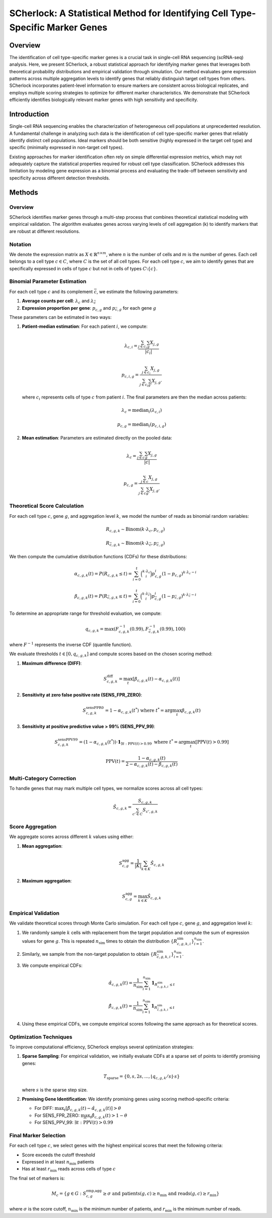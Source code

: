 ===============================================================================
SCherlock: A Statistical Method for Identifying Cell Type-Specific Marker Genes
===============================================================================

.. image:: ../images/logo.png
   :align: right
   :width: 150px

Overview
========

The identification of cell type-specific marker genes is a crucial task in single-cell RNA sequencing (scRNA-seq) analysis. Here, we present SCherlock, a robust statistical approach for identifying marker genes that leverages both theoretical probability distributions and empirical validation through simulation. Our method evaluates gene expression patterns across multiple aggregation levels to identify genes that reliably distinguish target cell types from others. SCherlock incorporates patient-level information to ensure markers are consistent across biological replicates, and employs multiple scoring strategies to optimize for different marker characteristics. We demonstrate that SCherlock efficiently identifies biologically relevant marker genes with high sensitivity and specificity.

Introduction
===========

Single-cell RNA sequencing enables the characterization of heterogeneous cell populations at unprecedented resolution. A fundamental challenge in analyzing such data is the identification of cell type-specific marker genes that reliably identify distinct cell populations. Ideal markers should be both sensitive (highly expressed in the target cell type) and specific (minimally expressed in non-target cell types).

Existing approaches for marker identification often rely on simple differential expression metrics, which may not adequately capture the statistical properties required for robust cell type classification. SCherlock addresses this limitation by modeling gene expression as a binomial process and evaluating the trade-off between sensitivity and specificity across different detection thresholds.

Methods
=======

Overview
--------

SCherlock identifies marker genes through a multi-step process that combines theoretical statistical modeling with empirical validation. The algorithm evaluates genes across varying levels of cell aggregation (k) to identify markers that are robust at different resolutions.

Notation
--------

We denote the expression matrix as :math:`X \in \mathbb{R}^{n \times m}`, where :math:`n` is the number of cells and :math:`m` is the number of genes. Each cell belongs to a cell type :math:`c \in C`, where :math:`C` is the set of all cell types. For each cell type :math:`c`, we aim to identify genes that are specifically expressed in cells of type :math:`c` but not in cells of types :math:`C \setminus \{c\}`.

Binomial Parameter Estimation
----------------------------

For each cell type :math:`c` and its complement :math:`\bar{c}`, we estimate the following parameters:

1. **Average counts per cell**: :math:`\lambda_c` and :math:`\lambda_{\bar{c}}`
2. **Expression proportion per gene**: :math:`p_{c,g}` and :math:`p_{\bar{c},g}` for each gene :math:`g`

These parameters can be estimated in two ways:

1. **Patient-median estimation**: For each patient :math:`i`, we compute:

   .. math::
      \lambda_{c,i} = \frac{\sum_{j \in c_i} \sum_{g} X_{j,g}}{|c_i|}
   
   .. math::
      p_{c,i,g} = \frac{\sum_{j \in c_i} X_{j,g}}{\sum_{j \in c_i} \sum_{g'} X_{j,g'}}
   
   where :math:`c_i` represents cells of type :math:`c` from patient :math:`i`. The final parameters are then the median across patients:
   
   .. math::
      \lambda_c = \text{median}_i(\lambda_{c,i})
   
   .. math::
      p_{c,g} = \text{median}_i(p_{c,i,g})

2. **Mean estimation**: Parameters are estimated directly on the pooled data:

   .. math::
      \lambda_c = \frac{\sum_{j \in c} \sum_{g} X_{j,g}}{|c|}
   
   .. math::
      p_{c,g} = \frac{\sum_{j \in c} X_{j,g}}{\sum_{j \in c} \sum_{g'} X_{j,g'}}

Theoretical Score Calculation
----------------------------

For each cell type :math:`c`, gene :math:`g`, and aggregation level :math:`k`, we model the number of reads as binomial random variables:

.. math::
   R_{c,g,k} \sim \text{Binom}(k \cdot \lambda_c, p_{c,g})

.. math::
   R_{\bar{c},g,k} \sim \text{Binom}(k \cdot \lambda_{\bar{c}}, p_{\bar{c},g})

We then compute the cumulative distribution functions (CDFs) for these distributions:

.. math::
   \alpha_{c,g,k}(t) = P(R_{c,g,k} \leq t) = \sum_{i=0}^{t} \binom{k \cdot \lambda_c}{i} p_{c,g}^i (1-p_{c,g})^{k \cdot \lambda_c - i}

.. math::
   \beta_{c,g,k}(t) = P(R_{\bar{c},g,k} \leq t) = \sum_{i=0}^{t} \binom{k \cdot \lambda_{\bar{c}}}{i} p_{\bar{c},g}^i (1-p_{\bar{c},g})^{k \cdot \lambda_{\bar{c}} - i}

To determine an appropriate range for threshold evaluation, we compute:

.. math::
   q_{c,g,k} = \text{max}(F^{-1}_{c,g,k}(0.99), F^{-1}_{\bar{c},g,k}(0.99), 100)

where :math:`F^{-1}` represents the inverse CDF (quantile function).

We evaluate thresholds :math:`t \in [0, q_{c,g,k}]` and compute scores based on the chosen scoring method:

1. **Maximum difference (DIFF)**:

   .. math::
      S^{\text{diff}}_{c,g,k} = \max_t [\beta_{c,g,k}(t) - \alpha_{c,g,k}(t)]

2. **Sensitivity at zero false positive rate (SENS_FPR_ZERO)**:

   .. math::
      S^{\text{sensFPR0}}_{c,g,k} = 1 - \alpha_{c,g,k}(t^*) \text{ where } t^* = \arg\max_t \beta_{c,g,k}(t)

3. **Sensitivity at positive predictive value > 99% (SENS_PPV_99)**:

   .. math::
      S^{\text{sensPPV99}}_{c,g,k} = (1 - \alpha_{c,g,k}(t^*)) \cdot \mathbf{1}_{\exists t: \text{PPV}(t) > 0.99} \text{ where } t^* = \arg\max_t [\text{PPV}(t) > 0.99]
   
   .. math::
      \text{PPV}(t) = \frac{1 - \alpha_{c,g,k}(t)}{2 - \alpha_{c,g,k}(t) - \beta_{c,g,k}(t)}

Multi-Category Correction
------------------------

To handle genes that may mark multiple cell types, we normalize scores across all cell types:

.. math::
   \hat{S}_{c,g,k} = \frac{S_{c,g,k}}{\sum_{c' \in C} S_{c',g,k}}

Score Aggregation
---------------

We aggregate scores across different :math:`k` values using either:

1. **Mean aggregation**:

   .. math::
      S^{\text{agg}}_{c,g} = \frac{1}{|K|} \sum_{k \in K} \hat{S}_{c,g,k}

2. **Maximum aggregation**:

   .. math::
      S^{\text{agg}}_{c,g} = \max_{k \in K} \hat{S}_{c,g,k}

Empirical Validation
------------------

We validate theoretical scores through Monte Carlo simulation. For each cell type :math:`c`, gene :math:`g`, and aggregation level :math:`k`:

1. We randomly sample :math:`k` cells with replacement from the target population and compute the sum of expression values for gene :math:`g`. This is repeated :math:`n_{\text{sim}}` times to obtain the distribution :math:`\{R^{\text{sim}}_{c,g,k,i}\}_{i=1}^{n_{\text{sim}}}`.

2. Similarly, we sample from the non-target population to obtain :math:`\{R^{\text{sim}}_{\bar{c},g,k,i}\}_{i=1}^{n_{\text{sim}}}`.

3. We compute empirical CDFs:

   .. math::
      \hat{\alpha}_{c,g,k}(t) = \frac{1}{n_{\text{sim}}} \sum_{i=1}^{n_{\text{sim}}} \mathbf{1}_{R^{\text{sim}}_{c,g,k,i} \leq t}
   
   .. math::
      \hat{\beta}_{c,g,k}(t) = \frac{1}{n_{\text{sim}}} \sum_{i=1}^{n_{\text{sim}}} \mathbf{1}_{R^{\text{sim}}_{\bar{c},g,k,i} \leq t}

4. Using these empirical CDFs, we compute empirical scores following the same approach as for theoretical scores.

Optimization Techniques
---------------------

To improve computational efficiency, SCherlock employs several optimization strategies:

1. **Sparse Sampling**: For empirical validation, we initially evaluate CDFs at a sparse set of points to identify promising genes:

   .. math::
      T_{\text{sparse}} = \{0, s, 2s, ..., \lfloor q_{c,g,k}/s \rfloor \cdot s\}
   
   where :math:`s` is the sparse step size.

2. **Promising Gene Identification**: We identify promising genes using scoring method-specific criteria:

   - For DIFF: :math:`\max_t [\hat{\beta}_{c,g,k}(t) - \hat{\alpha}_{c,g,k}(t)] > \theta`
   - For SENS_FPR_ZERO: :math:`\max_t \hat{\beta}_{c,g,k}(t) > 1 - \theta`
   - For SENS_PPV_99: :math:`\exists t: \widehat{\text{PPV}}(t) > 0.99`

Final Marker Selection
--------------------

For each cell type :math:`c`, we select genes with the highest empirical scores that meet the following criteria:

- Score exceeds the cutoff threshold
- Expressed in at least :math:`n_{\text{min}}` patients
- Has at least :math:`r_{\text{min}}` reads across cells of type :math:`c`

The final set of markers is:

.. math::
   M_c = \{g \in G : S^{\text{emp,agg}}_{c,g} \geq \sigma \text{ and } \text{patients}(g,c) \geq n_{\text{min}} \text{ and } \text{reads}(g,c) \geq r_{\text{min}}\}

where :math:`\sigma` is the score cutoff, :math:`n_{\text{min}}` is the minimum number of patients, and :math:`r_{\text{min}}` is the minimum number of reads.
